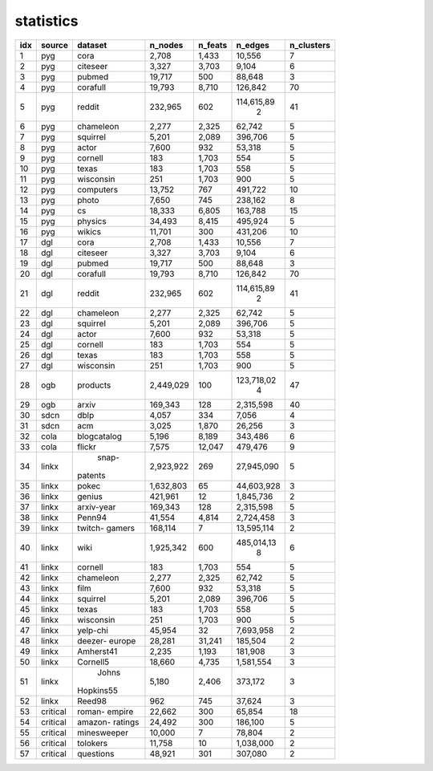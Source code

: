 statistics
===========
+-----+----------+-------------+-----------+---------+------------+------------+
| idx |  source  |   dataset   |  n_nodes  | n_feats |  n_edges   | n_clusters |
+=====+==========+=============+===========+=========+============+============+
|   1 |   pyg    |    cora     |     2,708 |   1,433 |     10,556 |          7 |
+-----+----------+-------------+-----------+---------+------------+------------+
|   2 |   pyg    |  citeseer   |     3,327 |   3,703 |      9,104 |          6 |
+-----+----------+-------------+-----------+---------+------------+------------+
|   3 |   pyg    |   pubmed    |    19,717 |     500 |     88,648 |          3 |
+-----+----------+-------------+-----------+---------+------------+------------+
|   4 |   pyg    |  corafull   |    19,793 |   8,710 |    126,842 |         70 |
+-----+----------+-------------+-----------+---------+------------+------------+
|   5 |   pyg    |   reddit    |   232,965 |     602 | 114,615,89 |         41 |
|     |          |             |           |         |          2 |            |
+-----+----------+-------------+-----------+---------+------------+------------+
|   6 |   pyg    |  chameleon  |     2,277 |   2,325 |     62,742 |          5 |
+-----+----------+-------------+-----------+---------+------------+------------+
|   7 |   pyg    |  squirrel   |     5,201 |   2,089 |    396,706 |          5 |
+-----+----------+-------------+-----------+---------+------------+------------+
|   8 |   pyg    |    actor    |     7,600 |     932 |     53,318 |          5 |
+-----+----------+-------------+-----------+---------+------------+------------+
|   9 |   pyg    |   cornell   |       183 |   1,703 |        554 |          5 |
+-----+----------+-------------+-----------+---------+------------+------------+
|  10 |   pyg    |    texas    |       183 |   1,703 |        558 |          5 |
+-----+----------+-------------+-----------+---------+------------+------------+
|  11 |   pyg    |  wisconsin  |       251 |   1,703 |        900 |          5 |
+-----+----------+-------------+-----------+---------+------------+------------+
|  12 |   pyg    |  computers  |    13,752 |     767 |    491,722 |         10 |
+-----+----------+-------------+-----------+---------+------------+------------+
|  13 |   pyg    |    photo    |     7,650 |     745 |    238,162 |          8 |
+-----+----------+-------------+-----------+---------+------------+------------+
|  14 |   pyg    |     cs      |    18,333 |   6,805 |    163,788 |         15 |
+-----+----------+-------------+-----------+---------+------------+------------+
|  15 |   pyg    |   physics   |    34,493 |   8,415 |    495,924 |          5 |
+-----+----------+-------------+-----------+---------+------------+------------+
|  16 |   pyg    |   wikics    |    11,701 |     300 |    431,206 |         10 |
+-----+----------+-------------+-----------+---------+------------+------------+
|  17 |   dgl    |    cora     |     2,708 |   1,433 |     10,556 |          7 |
+-----+----------+-------------+-----------+---------+------------+------------+
|  18 |   dgl    |  citeseer   |     3,327 |   3,703 |      9,104 |          6 |
+-----+----------+-------------+-----------+---------+------------+------------+
|  19 |   dgl    |   pubmed    |    19,717 |     500 |     88,648 |          3 |
+-----+----------+-------------+-----------+---------+------------+------------+
|  20 |   dgl    |  corafull   |    19,793 |   8,710 |    126,842 |         70 |
+-----+----------+-------------+-----------+---------+------------+------------+
|  21 |   dgl    |   reddit    |   232,965 |     602 | 114,615,89 |         41 |
|     |          |             |           |         |          2 |            |
+-----+----------+-------------+-----------+---------+------------+------------+
|  22 |   dgl    |  chameleon  |     2,277 |   2,325 |     62,742 |          5 |
+-----+----------+-------------+-----------+---------+------------+------------+
|  23 |   dgl    |  squirrel   |     5,201 |   2,089 |    396,706 |          5 |
+-----+----------+-------------+-----------+---------+------------+------------+
|  24 |   dgl    |    actor    |     7,600 |     932 |     53,318 |          5 |
+-----+----------+-------------+-----------+---------+------------+------------+
|  25 |   dgl    |   cornell   |       183 |   1,703 |        554 |          5 |
+-----+----------+-------------+-----------+---------+------------+------------+
|  26 |   dgl    |    texas    |       183 |   1,703 |        558 |          5 |
+-----+----------+-------------+-----------+---------+------------+------------+
|  27 |   dgl    |  wisconsin  |       251 |   1,703 |        900 |          5 |
+-----+----------+-------------+-----------+---------+------------+------------+
|  28 |   ogb    |  products   | 2,449,029 |     100 | 123,718,02 |         47 |
|     |          |             |           |         |          4 |            |
+-----+----------+-------------+-----------+---------+------------+------------+
|  29 |   ogb    |    arxiv    |   169,343 |     128 |  2,315,598 |         40 |
+-----+----------+-------------+-----------+---------+------------+------------+
|  30 |   sdcn   |    dblp     |     4,057 |     334 |      7,056 |          4 |
+-----+----------+-------------+-----------+---------+------------+------------+
|  31 |   sdcn   |     acm     |     3,025 |   1,870 |     26,256 |          3 |
+-----+----------+-------------+-----------+---------+------------+------------+
|  32 |   cola   | blogcatalog |     5,196 |   8,189 |    343,486 |          6 |
+-----+----------+-------------+-----------+---------+------------+------------+
|  33 |   cola   |   flickr    |     7,575 |  12,047 |    479,476 |          9 |
+-----+----------+-------------+-----------+---------+------------+------------+
|  34 |  linkx   |    snap-    | 2,923,922 |     269 | 27,945,090 |          5 |
|     |          |   patents   |           |         |            |            |
+-----+----------+-------------+-----------+---------+------------+------------+
|  35 |  linkx   |    pokec    | 1,632,803 |      65 | 44,603,928 |          3 |
+-----+----------+-------------+-----------+---------+------------+------------+
|  36 |  linkx   |   genius    |   421,961 |      12 |  1,845,736 |          2 |
+-----+----------+-------------+-----------+---------+------------+------------+
|  37 |  linkx   | arxiv-year  |   169,343 |     128 |  2,315,598 |          5 |
+-----+----------+-------------+-----------+---------+------------+------------+
|  38 |  linkx   |   Penn94    |    41,554 |   4,814 |  2,724,458 |          3 |
+-----+----------+-------------+-----------+---------+------------+------------+
|  39 |  linkx   |   twitch-   |   168,114 |       7 | 13,595,114 |          2 |
|     |          |   gamers    |           |         |            |            |
+-----+----------+-------------+-----------+---------+------------+------------+
|  40 |  linkx   |    wiki     | 1,925,342 |     600 | 485,014,13 |          6 |
|     |          |             |           |         |          8 |            |
+-----+----------+-------------+-----------+---------+------------+------------+
|  41 |  linkx   |   cornell   |       183 |   1,703 |        554 |          5 |
+-----+----------+-------------+-----------+---------+------------+------------+
|  42 |  linkx   |  chameleon  |     2,277 |   2,325 |     62,742 |          5 |
+-----+----------+-------------+-----------+---------+------------+------------+
|  43 |  linkx   |    film     |     7,600 |     932 |     53,318 |          5 |
+-----+----------+-------------+-----------+---------+------------+------------+
|  44 |  linkx   |  squirrel   |     5,201 |   2,089 |    396,706 |          5 |
+-----+----------+-------------+-----------+---------+------------+------------+
|  45 |  linkx   |    texas    |       183 |   1,703 |        558 |          5 |
+-----+----------+-------------+-----------+---------+------------+------------+
|  46 |  linkx   |  wisconsin  |       251 |   1,703 |        900 |          5 |
+-----+----------+-------------+-----------+---------+------------+------------+
|  47 |  linkx   |  yelp-chi   |    45,954 |      32 |  7,693,958 |          2 |
+-----+----------+-------------+-----------+---------+------------+------------+
|  48 |  linkx   |   deezer-   |    28,281 |  31,241 |    185,504 |          2 |
|     |          |   europe    |           |         |            |            |
+-----+----------+-------------+-----------+---------+------------+------------+
|  49 |  linkx   |  Amherst41  |     2,235 |   1,193 |    181,908 |          3 |
+-----+----------+-------------+-----------+---------+------------+------------+
|  50 |  linkx   |  Cornell5   |    18,660 |   4,735 |  1,581,554 |          3 |
+-----+----------+-------------+-----------+---------+------------+------------+
|  51 |  linkx   |    Johns    |     5,180 |   2,406 |    373,172 |          3 |
|     |          |  Hopkins55  |           |         |            |            |
+-----+----------+-------------+-----------+---------+------------+------------+
|  52 |  linkx   |   Reed98    |       962 |     745 |     37,624 |          3 |
+-----+----------+-------------+-----------+---------+------------+------------+
|  53 | critical |   roman-    |    22,662 |     300 |     65,854 |         18 |
|     |          |   empire    |           |         |            |            |
+-----+----------+-------------+-----------+---------+------------+------------+
|  54 | critical |   amazon-   |    24,492 |     300 |    186,100 |          5 |
|     |          |   ratings   |           |         |            |            |
+-----+----------+-------------+-----------+---------+------------+------------+
|  55 | critical | minesweeper |    10,000 |       7 |     78,804 |          2 |
+-----+----------+-------------+-----------+---------+------------+------------+
|  56 | critical |  tolokers   |    11,758 |      10 |  1,038,000 |          2 |
+-----+----------+-------------+-----------+---------+------------+------------+
|  57 | critical |  questions  |    48,921 |     301 |    307,080 |          2 |
+-----+----------+-------------+-----------+---------+------------+------------+
